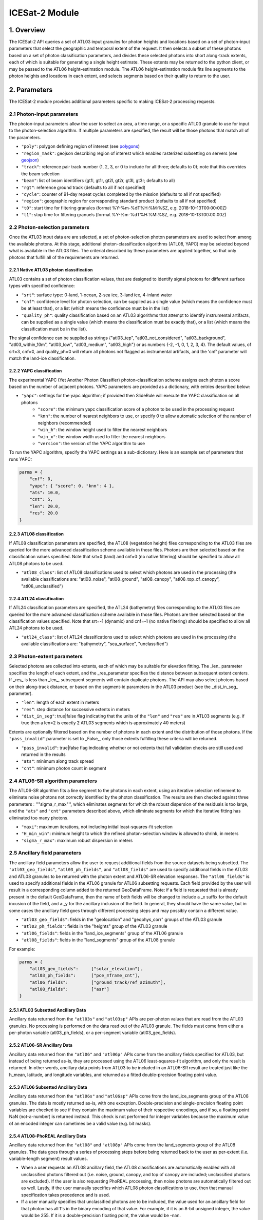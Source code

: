 ===============
ICESat-2 Module
===============


1. Overview
===========

The ICESat-2 API queries a set of ATL03 input granules for photon heights and locations based on a set of photon-input parameters that select the geographic and temporal extent of the request.  It then selects a subset of these photons based on a set of photon classification parameters, and divides these selected photons into short along-track extents, each of which is suitable for generating a single height estimate.  These extents may be returned to the python client, or may be passed to the ATL06 height-estimation module.  The ATL06 height-estimation module fits line segments to the photon heights and locations in each extent, and selects segments based on their quality to return to the user.


2. Parameters
=============

The ICESat-2 module provides additional parameters specific to making ICESat-2 processing requests.


2.1 Photon-input parameters
---------------------------

The photon-input parameters allow the user to select an area, a time range, or a specific ATL03 granule to use for input to the photon-selection algorithm.  If multiple parameters are specified, the result will be those photons that match all of the parameters.

* ``"poly"``: polygon defining region of interest (see `polygons </web/rtd/user_guide/SlideRule.html#polygons>`_)
* ``"region_mask"``: geojson describing region of interest which enables rasterized subsetting on servers (see `geojson </web/rtd/user_guide/SlideRule.html#geojson>`_)
* ``"track"``: reference pair track number (1, 2, 3, or 0 to include for all three; defaults to 0); note that this overrides the beam selection
* ``"beam"``: list of beam identifiers (gt1l, gt1r, gt2l, gt2r, gt3l, gt3r; defaults to all)
* ``"rgt"``: reference ground track (defaults to all if not specified)
* ``"cycle"``: counter of 91-day repeat cycles completed by the mission (defaults to all if not specified)
* ``"region"``: geographic region for corresponding standard product (defaults to all if not specified)
* ``"t0"``: start time for filtering granules (format %Y-%m-%dT%H:%M:%SZ, e.g. 2018-10-13T00:00:00Z)
* ``"t1"``: stop time for filtering granuels (format %Y-%m-%dT%H:%M:%SZ, e.g. 2018-10-13T00:00:00Z)


2.2 Photon-selection parameters
--------------------------------

Once the ATL03 input data are are selected, a set of photon-selection photon parameters are used to select from among the available photons.  At this stage, additional photon-classification algorithms (ATL08, YAPC) may be selected beyond what is available in the ATL03 files.  The criterial described by these parameters are applied together, so that only photons that fulfill all of the requirements are returned.

2.2.1 Native ATL03 photon classification
##########################################

ATL03 contains a set of photon classification values, that are designed to identify signal photons for different surface types with specified confidence:

* ``"srt"``: surface type: 0-land, 1-ocean, 2-sea ice, 3-land ice, 4-inland water
* ``"cnf"``: confidence level for photon selection, can be supplied as a single value (which means the confidence must be at least that), or a list (which means the confidence must be in the list)
* ``"quality_ph"``: quality classification based on an ATL03 algorithms that attempt to identify instrumental artifacts, can be supplied as a single value (which means the classification must be exactly that), or a list (which means the classification must be in the list).

The signal confidence can be supplied as strings {"atl03_tep", "atl03_not_considered", "atl03_background", "atl03_within_10m", "atl03_low", "atl03_medium", "atl03_high"} or as numbers {-2, -1, 0, 1, 2, 3, 4}.
The default values, of srt=3, cnf=0, and quality_ph=0 will return all photons not flagged as instrumental artifacts, and the 'cnf' parameter will match the land-ice classification.

2.2.2 YAPC classification
##########################################

The experimental YAPC (Yet Another Photon Classifier) photon-classification scheme assigns each photon a score based on the number of adjacent photons.  YAPC parameters are provided as a dictionary, with entries described below:

* ``"yapc"``: settings for the yapc algorithm; if provided then SlideRule will execute the YAPC classification on all photons
    - ``"score"``: the minimum yapc classification score of a photon to be used in the processing request
    - ``"knn"``: the number of nearest neighbors to use, or specify 0 to allow automatic selection of the number of neighbors (recommended)
    - ``"win_h"``: the window height used to filter the nearest neighbors
    - ``"win_x"``: the window width used to filter the nearest neighbors
    - ``"version"``: the version of the YAPC algorithm to use

To run the YAPC algorithm, specify the YAPC settings as a sub-dictionary. Here is an example set of parameters that runs YAPC:

.. code-block:: python

    parms = {
        "cnf": 0,
        "yapc": { "score": 0, "knn": 4 },
        "ats": 10.0,
        "cnt": 5,
        "len": 20.0,
        "res": 20.0
    }

2.2.3 ATL08 classification
##########################################

If ATL08 classification parameters are specified, the ATL08 (vegetation height) files corresponding to the ATL03 files are queried for the more advanced classification scheme available in those files.  Photons are then selected based on the classification values specified.  Note that srt=0 (land) and cnf=0 (no native filtering) should be specified to allow all ATL08 photons to be used.

* ``"atl08_class"``: list of ATL08 classifications used to select which photons are used in the processing (the available classifications are: "atl08_noise", "atl08_ground", "atl08_canopy", "atl08_top_of_canopy", "atl08_unclassified")

2.2.4 ATL24 classification
##########################################

If ATL24 classification parameters are specified, the ATL24 (bathymetry) files corresponding to the ATL03 files are queried for the more advanced classification scheme available in those files.  Photons are then selected based on the classification values specified.  Note that srt=-1 (dynamic) and cnf=-1 (no native filtering) should be specified to allow all ATL24 photons to be used.

* ``"atl24_class"``: list of ATL24 classifications used to select which photons are used in the processing (the available classifications are: "bathymetry", "sea_surface", "unclassified")

2.3 Photon-extent parameters
----------------------------

Selected photons are collected into extents, each of which may be suitable for elevation fitting.  The _len_ parameter specifies the length of each extent, and the _res_parameter specifies the distance between subsequent extent centers.  If _res_ is less than _len_, subsequent segments will contain duplicate photons.  The API may also select photons based on their along-track distance, or based on the segment-id parameters in the ATL03 product (see the _dist_in_seg_ parameter).

* ``"len"``: length of each extent in meters
* ``"res"``: step distance for successive extents in meters
* ``"dist_in_seg"``: true|false flag indicating that the units of the ``"len"`` and ``"res"`` are in ATL03 segments (e.g. if true then a len=2 is exactly 2 ATL03 segments which is approximately 40 meters)

Extents are optionally filtered based on the number of photons in each extent and the distribution of those photons.  If the ``"pass_invalid"`` parameter is set to _False_, only those extents fulfilling these criteria will be returned.

* ``"pass_invalid"``: true|false flag indicating whether or not extents that fail validation checks are still used and returned in the results
* ``"ats"``: minimum along track spread
* ``"cnt"``: minimum photon count in segment

2.4 ATL06-SR algorithm parameters
---------------------------------

The ATL06-SR algorithm fits a line segment to the photons in each extent, using an iterative selection refinement to eliminate noise photons not correctly identified by the photon classification.  The results are then checked against three parameters : ''"sigma_r_max"'', which eliminates segments for which the robust dispersion of the residuals is too large, and the ``"ats"`` and ``"cnt"`` parameters described above, which eliminate segments for which the iterative fitting has eliminated too many photons.

* ``"maxi"``: maximum iterations, not including initial least-squares-fit selection
* ``"H_min_win"``: minimum height to which the refined photon-selection window is allowed to shrink, in meters
* ``"sigma_r_max"``: maximum robust dispersion in meters

2.5 Ancillary field parameters
------------------------------

The ancillary field parameters allow the user to request additional fields from the source datasets being subsetted.
The ``"atl03_geo_fields"``, ``"atl03_ph_fields"``, and ``"atl08_fields"`` are used to specify additional fields in the ATL03 and ATL08 granules to be returned with the photon extent and ATL06-SR elevation responses.
The ``"atl06_fields"`` is used to specify additional fields in the ATL06 granule for ATL06 subsetting requests.
Each field provided by the user will result in a corresponding column added to the returned GeoDataFrame.  Note: if a field is requested that is already present in the default GeoDataFrame, then the name of both fields will be changed to include a _x suffix for the default incusion of the field, and a _y for the ancillary inclusion of the field.  In general, they should have the same value, but in some cases the ancillary field goes through different processing steps and may possibly contain a different value.

* ``"atl03_geo_fields"``: fields in the "geolocation" and "geophys_corr" groups of the ATL03 granule
* ``"atl03_ph_fields"``: fields in the "heights" group of the ATL03 granule
* ``"atl06_fields"``: fields in the "land_ice_segments" group of the ATL06 granule
* ``"atl08_fields"``: fields in the "land_segments" group of the ATL08 granule

For example:

.. code-block:: python

    parms = {
        "atl03_geo_fields":     ["solar_elevation"],
        "atl03_ph_fields":      ["pce_mframe_cnt"],
        "atl06_fields":         ["ground_track/ref_azimuth"],
        "atl08_fields":         ["asr"]
    }

2.5.1 ATL03 Subsetted Ancillary Data
####################################

Ancillary data returned from the ``"atl03s"`` and ``"atl03sp"`` APIs are per-photon values that are read from the ATL03 granules.  No processing is performed on the data read out of the ATL03 granule.  The fields must come from either a per-photon variable (atl03_ph_fields), or a per-segment variable (atl03_geo_fields).

2.5.2 ATL06-SR Ancillary Data
#############################

Ancillary data returned from the ``"atl06"`` and ``"atl06p"`` APIs come from the ancillary fields specified for ATL03, but instead of being returned as-is, they are processed using the ATL06 least-squares-fit algorithm, and only the result is returned.  In other words, ancillary data points from ATL03 to be included in an ATL06-SR result are treated just like the h_mean, latitude, and longitude variables, and returned as a fitted double-precision floating point value.

2.5.3 ATL06 Subsetted Ancillary Data
####################################

Ancillary data returned from the ``"atl06s"`` and ``"atl06sp"`` APIs come from the land_ice_segments group of the ATL06 granules. The data is mostly returned as-is, with one exception.  Double-precision and single-precision floating point variables are checked to see if they contain the maximum value of their respective encodings, and if so, a floating point NaN (not-a-number) is returned instead.  This check is not performed for integer variables because the maximum value of an encoded integer can sometimes be a valid value (e.g. bit masks).

2.5.4 ATL08-PhoREAL Ancillary Data
##################################

Ancillary data returned from the ``"atl08"`` and ``"atl08p"`` APIs come from the land_segments group of the ATL08 granules.  The data goes through a series of processing steps before being returned back to the user as per-extent (i.e. variable-length segment) result values.

* When a user requests an ATL08 ancillary field, the ATL08 classifications are automatically enabled with all unclassified photons filtered out (i.e. noise, ground, canopy, and top of canopy are included; unclassified photons are excluded).  If the user is also requesting PhoREAL processing, then noise photons are automatically filtered out as well.  Lastly, if the user manually specifies which ATL08 photon classifications to use, then that manual specification takes precedence and is used.
* If a user manually specifies that unclassified photons are to be included, the value used for an ancillary field for that photon has all 1's in the binary encoding of that value.  For example, if it is an 8-bit unsigned integer, the value would be 255.  If it is a double-precision floating point, the value would be -nan.
* Since the ATL08 APIs return per-extent values and not per-photon values, the set of per-photon ancillary field values must be reduced in some way to a single per-extent value to be returned back to the user.  There are currently two options available for how this reduction occurs.

  1. Nearest Neighbor (Mode): the value that appears most often in the extent is selected.  This is the default method.  For example, if a user specifies ``"atl08_fields": ["asr"]`` in their parameters, and the PhoREAL extent consists of mostly two-thirds of one ATL08 segment, and a third of the next ATL08 segment (and if the photons rate is consistent across those two ATL08 segments), then the value returned by the nearest neighbor processing will be the ATL08 land_segment value from the first ATL08 segment.
  2. Interpolation (Average): the value that is the average of all the per-photon values provided.  This is only performed when the user appends a "%" to the end of the field's name in the field list parameter.  For example, if a user specifies ``"atl08_fields": ["asr%"]`` in their parameters, then the returned result is the average of all of the "asr" values in the PhoREAL extent.  Note that the GeoDataFrame returned to the user will include the "%" in the column name for this particular field - that is so a user can request both nearest neighbor and interpolated values for the same field in a single request.


2.6 PhoREAL parameters
-----------------------

The PhoREAL vegetation algorithm, developed at the University of Texas at Austin, provides vegatation statistics over custom-length ATL03 photon segments.  A subset of these algorithms have been integrated into SlideRule are accessed via the _atl08_ and _atl08p_ APIs using the ``"phoreal"`` parameter set.

To enable PhoREAL functionality, the ``"phoreal"`` parameter must be populated in the request dictionary.

* ``"phoreal"``: dictionary of rasters to sample
    - ``"binsize"``: size of the vertical photon bin in meters
    - ``"geoloc"``: algorithm to use to calculate the geolocation (latitude, longitude, along-track distance, and time) of each custom length PhoREAL segment; "mean" - takes the average value across all photons in the segment; "median" - takes the median value across all photons in the segment; "center" - takes the halfway value calculated by the average of the first and last photon in the segment
    - ``"use_abs_h"``: boolean whether the absolute photon heights are used instead of the normalized heights
    - ``"send_waveform"``: boolean whether to send to the client the photon height histograms in addition to the vegetation statistics
    - ``"above_classifier"``: boolean whether to use the ABoVE photon classifier when determining top of canopy photons


2.7 Parameter reference table
------------------------------

The default set of parameters used by SlideRule are set to match the ICESat-2 project ATL06 settings as close as possible.
To obtain fewer false-positive returns, this set of parameters can be modified with cnf=3 or cnf=4.

.. list-table:: ICESat-2 Request Parameters
   :widths: 25 25 50
   :header-rows: 1

   * - Parameter
     - Units
     - Default
   * - ``"atl03_geo_fields"``
     - String/List
     -
   * - ``"atl03_ph_fields"``
     - String/List
     -
   * - ``"atl08_class"``
     - Integer/List or String/List
     -
   * - ``"atl24_class"``
     - Integer/List or String/List
     -
   * - ``"ats"``
     - Float - meters
     - 20.0
   * - ``"cnf"``
     - Integer/List or String/List
     - -1 (not considered)
   * - ``"cnt"``
     - Integer
     - 10
   * - ``"cycle"``
     - Integer - orbit cycle
     -
   * - ``"dist_in_seg"``
     - Boolean
     - False
   * - ``"H_min_win"``
     - Float - meters
     - 3.0
   * - ``"len"``
     - Float - meters
     - 40.0
   * - ``"maxi"``
     - Integer
     - 5
   * - ``"pass_invalid"``
     - Boolean
     - False
   * - ``"phoreal.above_classifier"``
     - Boolean
     - False
   * - ``"phoreal.binsize"``
     - Float - meters
     - 1.0
   * - ``"phoreal.geoloc"``
     - String
     - "median"
   * - ``"phoreal.send_waveform"``
     - Boolean
     - False
   * - ``"phoreal.use_abs_h"``
     - Boolean
     - False
   * - ``"quality_ph"``
     - Integer/List or String/List
     - 0 (nominal)
   * - ``"res"``
     - Float - meters
     - 20.0
   * - ``"rgt"``
     - Integer - reference ground track
     -
   * - ``"sigma_r_max"``
     - Float
     - 5.0
   * - ``"srt"``
     - Integer
     - 3 (land ice)
   * - ``"track"``
     - Integer - 0: all tracks, 1: gt1, 2: gt2, 3: gt3
     - 0
   * - ``"yapc.knn"``
     - Integer
     - 0 (calculated)
   * - ``"yapc.score"``
     - Integer - 0 to 255
     - 0
   * - ``"yapc.win_h"``
     - Float - meters
     - 6.0
   * - ``"yapc.win_x"``
     - Float - meters
     - 15.0
   * - ``"yapc.version"``
     - Integer: 1 and 2: v2 algorithm, 3: v3 algorithm
     - 3


3. Returned data
=========================

Three main kinds of data are returned by the ICESat-2 APIs: segmented photon data (from the ATL03 and ATL03p algorithms), elevation data (from the ATL06 and ATL06p algorithms), and vegetation data (from the ATL08 and ATL08p algorithms).

All data returned by the ICESat-2 APIs are organized around the concept of an ``extent``.  An extent is a variable length, customized ATL03 segment.  It takes the ATL03 photons and divides them up based on their along-track distance, filters them, and then packages them together a single new custom segment.  Given that the ICESat-2 standard data products have a well defined meaning for segment, SlideRule uses the term extent to indicate this custom-length and custom-filtered segment of photons.

Each extent is uniquely identified by an extent ID. The extent ID is analogous to the ATL03 segment ID, and is consistently generated for any extent given the same input parameters.  This means subsequent runs of SlideRule with the same request parameters will return the same extent IDs.

NOTE - while all data returned from SlideRule for ATL03/06/08 endpoints include the extent ID (as ``"extent_id"``), by default the Python client strips it out when it creates the final GeoDataFrame. There is an option to keep the extend ID by setting the "keep_id" argument in the atl03/06/08 group of Python functions to True.  This is useful when performing merges on GeoDataFrames from multiple APIs (for example, you can combine results from atl06 and atl08 endpoints and created a single GeoDataFrame with both elevation and vegatation data in it).

NOTE - result times returned by SlideRule for ICESat-2 are in standard Unix nanoseconds, while times provided in the ICESat-2 standard data products are in seconds from the ATLAS Epoch. The server-side code performs this conversion for you.  But if you are using ICESat-2 products direction in addition to SlideRule results, and need to convert between them, you must first convert the unix time to standard GPS time, and then you need to 0subtract the number of seconds between the GPS epoch which is January 6, 2018 at midnight (1980-01-06T00:00:00.000000Z) and the ATLAS SDP epoch of January 1, 2018 at midnight (2018-01-01T00:00:00.000000Z). That number is ``1198800018`` seconds.


3.1 Segmented Photon Data (ATL03)
---------------------------------

The photon data is stored as along-track segments inside the ATL03 granules, which is then broken apart by SlideRule and re-segmented according to processing
parameters supplied at the time of the request. The new segments are called **extents**.  When the length of an extent is 40 meters, and the step size is 20 meters, the extent matches the ATL06 segments.

Most of the time, the photon extents are kept internal to SlideRule and not returned to the user.  But there are some APIs that do return raw photon extents for the user to process on their own.
Even though this offloads processing on the server, the API calls can take longer since more data needs to be returned to the user, which can bottleneck over the network.

Photon extents are returned as GeoDataFrames where each row is a photon.  Each extent represents the data that the ATL06 algorithm uses to generate a single ATL06 elevation.
When the step size is shorter than the length of the extent, the extents returned overlap each other which means that each photon is being returned multiple times and will be duplicated in the resulting GeoDataFrame.

The GeoDataFrame for each photon extent has the following columns:

- ``"track"``: reference pair track number (1, 2, 3)
- ``"sc_orient"``: spacecraft orientation (0: backwards, 1: forwards)
- ``"rgt"``: reference ground track
- ``"cycle"``: cycle
- ``"segment_id"``: segment ID of first ATL03 segment in result
- ``"segment_dist"``: along track distance from the equator to the center of the extent (in meters)
- ``"count"``: the number of photons in the segment
- ``"time"``: nanoseconds from Unix epoch (January 1, 1970) without leap seconds
- ``"latitude"``: latitude (-90.0 to 90.0)
- ``"longitude"``: longitude (-180.0 to 180.0)
- ``"x_atc"``: along track distance of the photon in meters (with respect to the center of the segment)
- ``"y_atc"``: across track distance of the photon in meters
- ``"across"``: across track distance of the photon in meters
- ``"height"``: height of the photon in meters
- ``"solar_elevation"``: solar elevation from ATL03 at time of measurement, in degrees
- ``"background_rate"``: background photon counts per second
- ``"atl08_class"``: the photon's ATL08 classification (0: noise, 1: ground, 2: canopy, 3: top of canopy, 4: unclassified)
- ``"atl03_cnf"``: the photon's ATL03 confidence level (-2: TEP, -1: not considered, 0: background, 1: within 10m, 2: low, 3: medium, 4: high)
- ``"quality_ph"``: the photon's quality classification (0: nominal, 1: possible after pulse, 2: possible impulse responpse effect, 3: possible tep)
- ``"yapc_score"``: the photon's YAPC classification (0 - 255, the larger the number the higher the confidence in surface reflection)

Note: when PhoREAL is enabled, the ATL03 extent records (_atl03rec_) are enhanced to include the following populated fields:

- ``"relief"``: ATL08 normalized photon heights
- ``"landcover"``: ATL08 landcover flags
- ``"snowcover"``: ATL08 snowcover flags

3.2 Elevations (ATL06)
----------------------

The primary result returned by SlideRule for ICESat-2 ATL06 processing requests is a set of geolocated elevations corresponding to a geolocated ATL03 along-track segment. The elevations are contained in a GeoDataFrame where each row represents a calculated elevation.

The elevation GeoDataFrame has the following columns:

- ``"extent_id"``: unique ID associated with custom ATL03 segment (removed from final GeoDataFrame by default)
- ``"segment_id"``: segment ID of first ATL03 segment in result
- ``"n_fit_photons"``: number of photons used in final calculation
- ``"pflags"``: processing flags (0x1 - spread too short; 0x2 - too few photons; 0x4 - max iterations reached)
- ``"rgt"``: reference ground track
- ``"cycle"``: cycle
- ``"region"``: region of source granule
- ``"spot"``: laser spot 1 to 6
- ``"gt"``: ground track (10: GT1L, 20: GT1R, 30: GT2L, 40: GT2R, 50: GT3L, 60: GT3R)
- ``"x_atc"``: along track distance from the equator in meters
- ``"time"``: nanoseconds from Unix epoch (January 1, 1970) without leap seconds
- ``"lat"``: latitude (-90.0 to 90.0)
- ``"lon"``: longitude (-180.0 to 180.0)
- ``"h_mean"``: elevation in meters from ellipsoid
- ``"dh_fit_dx"``: along-track slope
- ``"y_atc"``: across-track distance
- ``"w_surface_window_final"``: width of the window used to select the final set of photons used in the calculation
- ``"rms_misfit"``: measured error in the linear fit of the surface
- ``"h_sigma"``: error estimate for the least squares fit model

3.3 Vegetation Metrics (ATL08)
------------------------------

The primary result returned by SlideRule for ICESat-2 ATL08 processing requests is a set of geolocated vegetation metrics corresponding to a geolocated ATL03 along-track segment. The metrics are contained in a GeoDataFrame where each row represents a segment.

The vegetation GeoDataFrame has the following columns:

- ``"extent_id"``: unique ID associated with custom ATL03 segment (removed from final GeoDataFrame by default)
- ``"segment_id"``: segment ID of first ATL03 segment in result
- ``"rgt"``: reference ground track
- ``"cycle"``: cycle
- ``"region"``: region of source granule
- ``"spot"``: laser spot 1 to 6
- ``"gt"``: ground track (10: GT1L, 20: GT1R, 30: GT2L, 40: GT2R, 50: GT3L, 60: GT3R)
- ``"ph_count"``: total number of photons used by PhoREAL algorithm for this extent
- ``"gnd_count"``: number of ground photons used by PhoREAL algorithm for this extent
- ``"veg_count"``: number of vegetation (canopy and top of canopy) photons used by PhoREAL algorithm for this extent
- ``"landcover"``: flag indicating if segment includes land surfaces
- ``"snowcover"``: flag indicating if snow is present in the segment
- ``"time"``: nanoseconds from Unix epoch (January 1, 1970) without leap seconds
- ``"lat"``: latitude (-90.0 to 90.0)
- ``"lon"``: longitude (-180.0 to 180.0)
- ``"x_atc"``: along track distance from the equator in meters
- ``"solar_elevation"``: solar elevation from ATL03 at time of measurement, in degrees
- ``"h_te_median"``: median terrain elevation in meters (absolute heights)
- ``"h_max_canopy"``: maximum relief height for canopy photons
- ``"h_min_canopy"``: minimum relief height for canopy photons
- ``"h_mean_canopy"``: average relief height for canopy photons
- ``"h_canopy"``: 98th percentile relief height for canopy photons
- ``"canopy_openness"``: standard deviation of relief height for canopy photons
- ``"canopy_h_metrics"``: relief height at given percentile for canopy photons


4. Callbacks
============
For large processing requests, it is possible that the data returned from the API is too large or impractical to fit in the local memory of the Python interpreter making the request.
In these cases, certain APIs in the SlideRule Python client allow the calling application to provide a callback function that is called for every result that is returned by the servers.
If a callback is supplied, the API will not return back to the calling application anything associated with the supplied record types, but assumes the callback fully handles processing the data.
The callback function takes the following form:

.. py:function:: callback (record, session)

    Callback that handles the results of a processing request for the given record.

    :param dict record: the record object, usually a dictionary containing data

    :param class session: the session object, containing settings for the current connection to the sliderule servers

Here is an example of a callback being used for the ``atl03sp`` function:

    .. code-block:: python

        rec_cnt = 0
        ph_cnt = 1

        def atl03rec_cb(rec, session):
            global rec_cnt, ph_cnt
            rec_cnt += 1
            ph_cnt += rec["count"][0] + rec["count"][1]
            print("{} {}".format(rec_cnt, ph_cnt), end='\r')

        gdf = icesat2.atl03sp({}, callbacks = {"atl03rec": atl03rec_cb})


